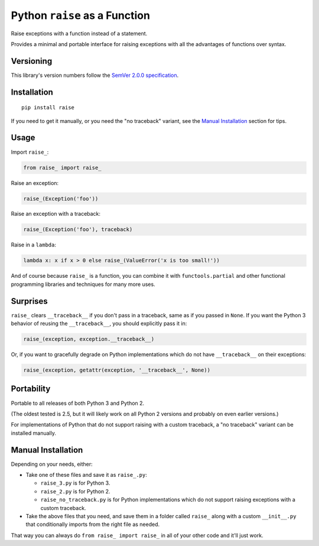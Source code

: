 Python ``raise`` as a Function
==============================

Raise exceptions with a function instead of a statement.

Provides a minimal and portable interface for raising exceptions
with all the advantages of functions over syntax.


Versioning
----------

This library's version numbers follow the `SemVer 2.0.0
specification <https://semver.org/spec/v2.0.0.html>`_.


Installation
------------

::

    pip install raise

If you need to get it manually, or you need the "no traceback"
variant, see the `Manual Installation`_ section for tips.


Usage
-----

Import ``raise_``:

.. code:: python

    from raise_ import raise_

Raise an exception:

.. code:: python

    raise_(Exception('foo'))

Raise an exception with a traceback:

.. code:: python

    raise_(Exception('foo'), traceback)

Raise in a ``lambda``:

.. code:: python

    lambda x: x if x > 0 else raise_(ValueError('x is too small!')) 

And of course because ``raise_`` is a function, you can combine
it with ``functools.partial`` and other functional programming
libraries and techniques for many more uses.


Surprises
---------

``raise_`` clears ``__traceback__`` if you don't pass in a traceback,
same as if you passed in ``None``. If you want the Python 3 behavior
of reusing the ``__traceback__``, you should explicitly pass it in:

.. code:: python

    raise_(exception, exception.__traceback__)

Or, if you want to gracefully degrade on Python implementations
which do not have ``__traceback__`` on their exceptions:

.. code:: python

    raise_(exception, getattr(exception, '__traceback__', None))


Portability
-----------

Portable to all releases of both Python 3 and Python 2.

(The oldest tested is 2.5, but it will likely work on all
Python 2 versions and probably on even earlier versions.)

For implementations of Python that do not support raising
with a custom traceback, a "no traceback" variant can be
installed manually.


Manual Installation
-------------------

Depending on your needs, either:

* Take one of these files and save it as ``raise_.py``:

  * ``raise_3.py`` is for Python 3.
  * ``raise_2.py`` is for Python 2.
  * ``raise_no_traceback.py`` is for Python implementations which
    do not support raising exceptions with a custom traceback.

* Take the above files that you need, and save them in a folder
  called ``raise_`` along with a custom ``__init__.py`` that
  conditionally imports from the right file as needed.

That way you can always do ``from raise_ import raise_``
in all of your other code and it'll just work.
